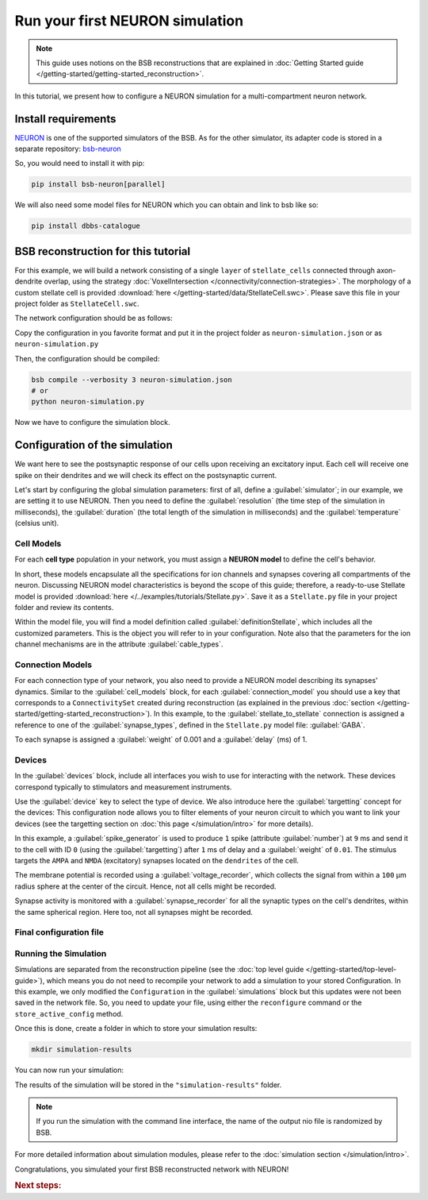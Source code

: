 ################################
Run your first NEURON simulation
################################

.. note::

    This guide uses notions on the BSB reconstructions that are explained in
    :doc:`Getting Started guide </getting-started/getting-started_reconstruction>`.

In this tutorial, we present how to configure a NEURON simulation for a multi-compartment
neuron network.

Install requirements
====================

`NEURON <https://www.neuron.yale.edu/neuron/>`_ is one of the supported simulators of the
BSB. As for the other simulator, its adapter code is stored in a separate repository:
`bsb-neuron <https://github.com/dbbs-lab/bsb-neuron>`_

So, you would need to install it with pip:

.. code-block:: bash

    pip install bsb-neuron[parallel]

We will also need some model files for NEURON which you can obtain and link to bsb like so:

.. code-block:: bash

    pip install dbbs-catalogue

BSB reconstruction for this tutorial
====================================

For this example, we will build a network consisting of a single ``layer`` of
``stellate_cells`` connected through axon-dendrite overlap, using the strategy
:doc:`VoxelIntersection </connectivity/connection-strategies>`.
The morphology of a custom stellate cell is provided
:download:`here </getting-started/data/StellateCell.swc>`.
Please save this file in your project folder as ``StellateCell.swc``.

The network configuration should be as follows:

.. tab-set-code::

    .. literalinclude:: /getting-started/configs/guide-neuron.json
      :language: json
      :lines: 1-68

    .. literalinclude:: /../examples/tutorials/neuron-simulation.py
      :language: python
      :lines: 1-54

Copy the configuration in you favorite format and put it in the project folder
as ``neuron-simulation.json`` or  as ``neuron-simulation.py``

Then, the configuration should be compiled:

.. code-block:: bash

    bsb compile --verbosity 3 neuron-simulation.json
    # or
    python neuron-simulation.py

Now we have to configure the simulation block.

Configuration of the simulation
===============================

We want here to see the postsynaptic response of our cells upon receiving an
excitatory input. Each cell will receive one spike on their dendrites and
we will check its effect on the postsynaptic current.

Let's start by configuring the global simulation parameters: first of all,
define a :guilabel:`simulator`; in our example, we are setting it to
use NEURON.
Then you need to define the :guilabel:`resolution` (the time step of the simulation in
milliseconds), the :guilabel:`duration` (the total length of the simulation in
milliseconds) and the :guilabel:`temperature` (celsius unit).

.. tab-set-code::

    .. literalinclude:: /getting-started/configs/guide-neuron.json
      :language: json
      :lines: 69-74

    .. literalinclude:: /../examples/tutorials/neuron-simulation.py
      :language: python
      :lines: 56-61

Cell Models
-----------

For each **cell type** population in your network, you must assign a **NEURON model**
to define the cell's behavior.

In short, these models encapsulate all the specifications for ion channels and synapses
covering all compartments of the neuron. Discussing NEURON model characteristics is
beyond the scope of this guide; therefore, a ready-to-use Stellate model is provided
:download:`here </../examples/tutorials/Stellate.py>`. Save it as a ``Stellate.py``
file in your project folder and review its contents.

Within the model file, you will find a model definition called
:guilabel:`definitionStellate`, which includes all the customized parameters. This is
the object you will refer to in your configuration. Note also that the parameters for
the ion channel mechanisms are in the attribute :guilabel:`cable_types`.


.. tab-set-code::

    .. literalinclude:: /getting-started/configs/guide-neuron.json
      :language: json
      :lines: 75-80

    .. literalinclude:: /../examples/tutorials/neuron-simulation.py
      :language: python
      :lines: 63-65

Connection Models
-----------------

For each connection type of your network, you also need to provide a NEURON model
describing its synapses' dynamics. Similar to the :guilabel:`cell_models` block, for
each :guilabel:`connection_model` you should use a key that corresponds to a
``ConnectivitySet`` created during reconstruction (as explained in the previous
:doc:`section </getting-started/getting-started_reconstruction>`).
In this example, to the :guilabel:`stellate_to_stellate` connection is assigned a
reference to one of the :guilabel:`synapse_types`, defined in the ``Stellate.py``
model file: :guilabel:`GABA`.

.. tab-set-code::

    .. literalinclude:: /getting-started/configs/guide-neuron.json
      :language: json
      :lines: 81-86

    .. literalinclude:: /../examples/tutorials/neuron-simulation.py
      :language: python
      :lines: 66-76

To each synapse is assigned a :guilabel:`weight` of 0.001 and a :guilabel:`delay` (ms) of 1.

Devices
-------

In the :guilabel:`devices` block, include all interfaces you wish to use for interacting with
the network.
These devices correspond typically to stimulators and measurement instruments.

Use the :guilabel:`device` key to select the type of device.
We also introduce here the :guilabel:`targetting` concept for the devices: This configuration
node allows you to filter elements of your neuron circuit to which you want to link your
devices (see the targetting section on :doc:`this page </simulation/intro>` for more details).

.. tab-set-code::

    .. literalinclude:: /getting-started/configs/guide-neuron.json
      :language: json
      :lines: 87-127

    .. literalinclude:: /../examples/tutorials/neuron-simulation.py
      :language: python
      :lines: 77-110

In this example, a :guilabel:`spike_generator` is used to produce ``1`` spike (attribute
:guilabel:`number`) at ``9`` ms and send it to the cell with ID ``0`` (using the
:guilabel:`targetting`) after ``1`` ms of delay and a :guilabel:`weight` of ``0.01``.
The stimulus targets the ``AMPA`` and ``NMDA`` (excitatory) synapses located on the ``dendrites``
of the cell.

The membrane potential is recorded using a :guilabel:`voltage_recorder`, which collects the
signal from within a ``100`` µm radius sphere at the center of the circuit. Hence, not all cells
might be recorded.

Synapse activity is monitored with a :guilabel:`synapse_recorder` for all the synaptic types on
the cell's dendrites, within the same spherical region. Here too, not all synapses might be recorded.

Final configuration file
------------------------

.. tab-set-code::


  .. literalinclude:: /getting-started/configs/guide-neuron.json
    :language: json

  .. literalinclude:: /../examples/tutorials/neuron-simulation.py
    :language: python

Running the Simulation
----------------------

Simulations are separated from the reconstruction pipeline (see the
:doc:`top level guide </getting-started/top-level-guide>`),
which means you do not need to recompile your network to add a simulation to your stored Configuration.
In this example, we only modified the ``Configuration`` in the :guilabel:`simulations` block but this updates were
not been saved in the network file.
So, you need to update your file, using either the ``reconfigure`` command or the ``store_active_config`` method.

.. tab-set-code::

  .. code-block:: bash

    bsb reconfigure my_network.hdf5 neuron-simulation.json

  .. code-block:: python

    storage = scaffold.storage
    storage.store_active_config(config)

Once this is done, create a folder in which to store your simulation results:

.. code-block:: bash

    mkdir simulation-results

You can now run your simulation:

.. tab-set-code::

  .. code-block:: bash

    bsb simulate my_network.hdf5 neuronsim -o simulation-results

  .. code-block:: python

        from bsb import from_storage

        scaffold = from_storage("my_network.hdf5")
        result = scaffold.run_simulation("neuronsim")
        result.write("simulation-results/neuronsimulation.nio", "ow")

The results of the simulation will be stored in the ``"simulation-results"`` folder.

.. note::
    If you run the simulation with the command line interface, the name of the output nio file is randomized by BSB.

For more detailed information about simulation modules,
please refer to the :doc:`simulation section </simulation/intro>`.

Congratulations, you simulated your first BSB reconstructed network with NEURON!

.. rubric:: Next steps:

.. grid:: 1 1 1 2
    :gutter: 1


    .. grid-item-card:: :octicon:`fold-up;1em;sd-text-warning` Analyze your Results
        :link: analyze_analog_signals
        :link-type: doc

        How to extract your data.

    .. grid-item-card:: :octicon:`tools;1em;sd-text-warning` Make custom components
       :link: guide_components
       :link-type: ref

       Learn how to write your own components to e.g. place or connect cells.

    .. grid-item-card:: :octicon:`gear;1em;sd-text-warning` Learn about components
       :link: main-components
       :link-type: ref

       Explore more about the main components.

    .. grid-item-card:: :octicon:`device-camera-video;1em;sd-text-warning` Examples
        :link: examples
        :link-type: ref

        Explore more advanced examples




